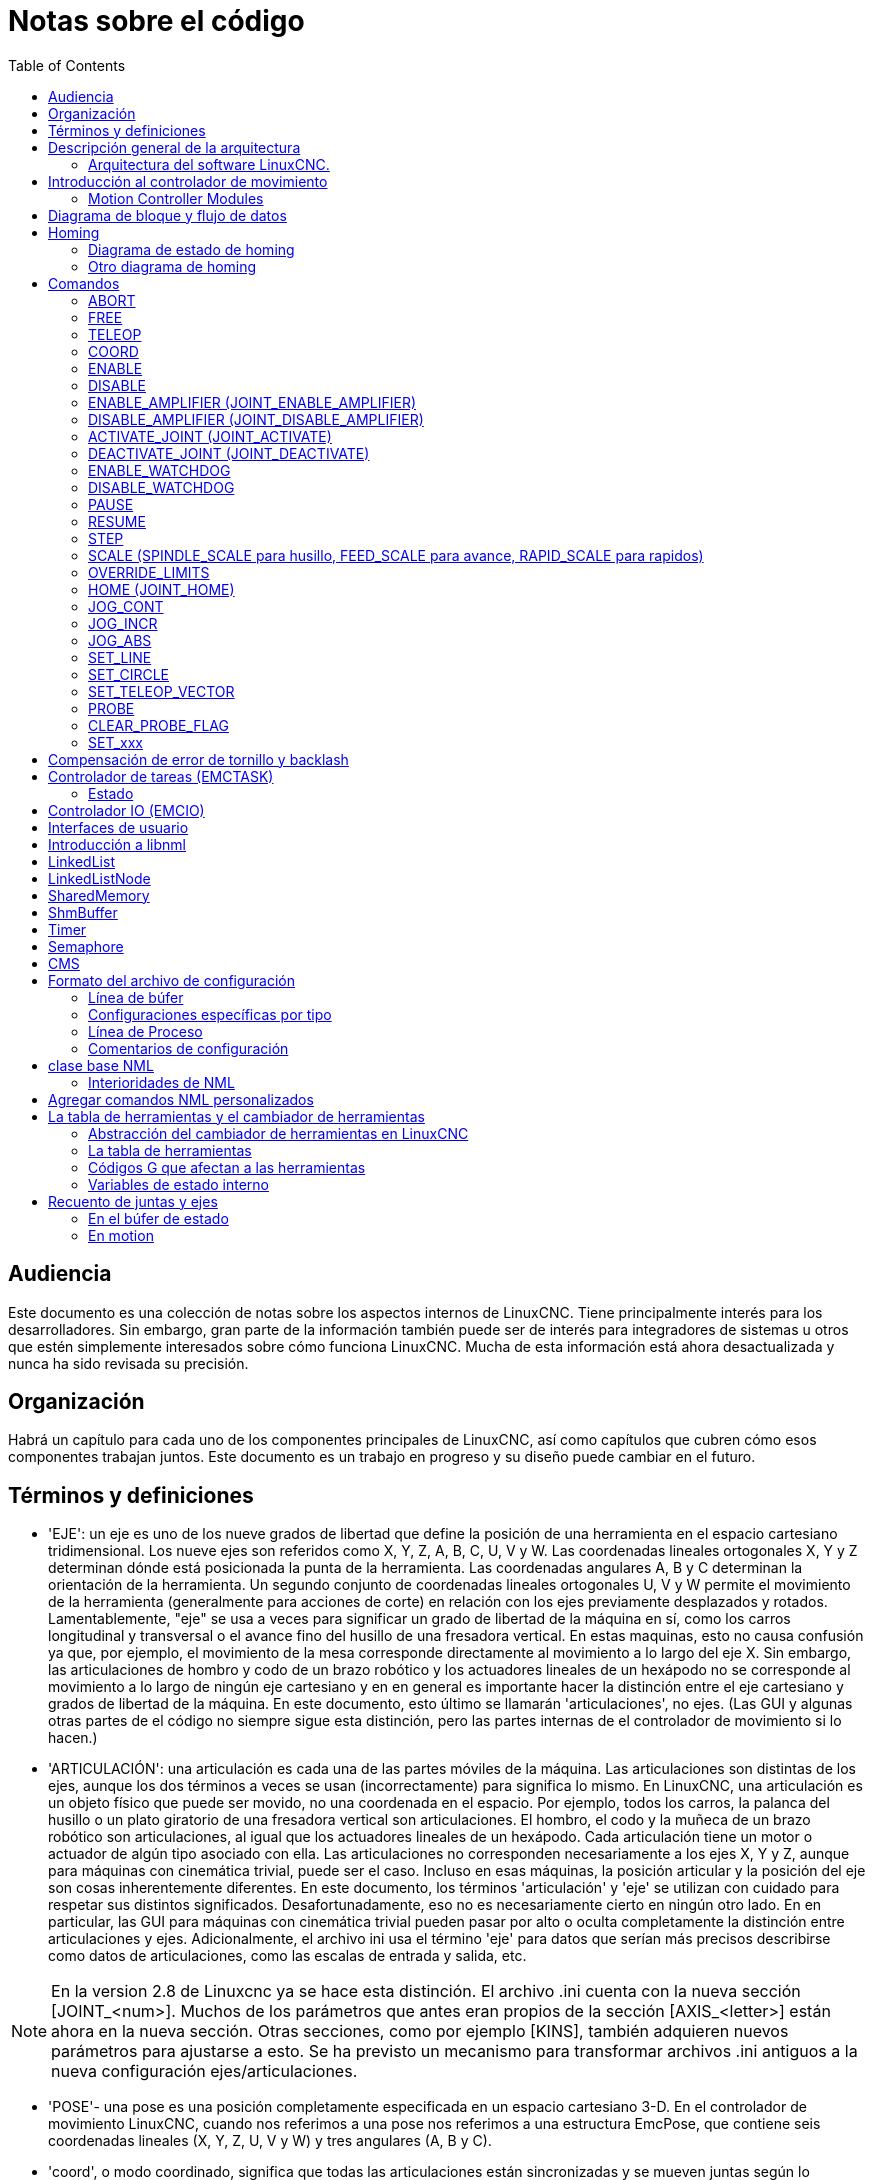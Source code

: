 :lang: es
:toc:

[[cha:code-notes]]
= Notas sobre el código

== Audiencia

Este documento es una colección de notas sobre los aspectos internos de LinuxCNC.
Tiene principalmente interés para los desarrolladores. Sin embargo, gran parte de la información
también puede ser de interés para integradores de sistemas u otros que estén
simplemente interesados sobre cómo funciona LinuxCNC. Mucha de esta información está ahora
desactualizada y nunca ha sido revisada su precisión.

== Organización

Habrá un capítulo para cada uno de los componentes principales de LinuxCNC, así como
capítulos que cubren cómo esos componentes trabajan juntos. Este documento es
un trabajo en progreso y su diseño puede cambiar en el futuro.

== Términos y definiciones

* 'EJE': un eje es uno de los nueve grados de libertad que define la posición
  de una herramienta en el espacio cartesiano tridimensional. Los nueve ejes son
  referidos como X, Y, Z, A, B, C, U, V y W. Las coordenadas lineales ortogonales
  X, Y y Z determinan dónde está posicionada la punta de la herramienta.
  Las coordenadas angulares A, B y C determinan la orientación de la herramienta.
  Un segundo conjunto de coordenadas lineales ortogonales U, V y W
  permite el movimiento de la herramienta (generalmente para acciones de corte) en relación con los
  ejes previamente desplazados y rotados.
  Lamentablemente, "eje" se usa a veces para significar un grado de libertad de la máquina en sí,
  como los carros longitudinal y transversal o el avance fino del husillo de una fresadora vertical. 
  En estas maquinas, esto no causa confusión ya que, por ejemplo, el movimiento de la mesa
  corresponde directamente al movimiento a lo largo del eje X. Sin embargo, las
  articulaciones de hombro y codo de un brazo robótico y los actuadores lineales de un
  hexápodo no se corresponde al movimiento a lo largo de ningún eje cartesiano y en
  en general es importante hacer la distinción entre el eje cartesiano
  y grados de libertad de la máquina. En este documento, esto último
  se llamarán 'articulaciones', no ejes. (Las GUI y algunas otras partes de
  el código no siempre sigue esta distinción, pero las partes internas de
  el controlador de movimiento
  si lo hacen.)

* 'ARTICULACIÓN': una articulación es cada una de las partes móviles de la máquina. Las articulaciones son
  distintas de los ejes, aunque los dos términos a veces se usan (incorrectamente) para
  significa lo mismo. En LinuxCNC, una articulación es un objeto físico que puede ser
  movido, no una coordenada en el espacio. Por ejemplo, todos los carros, la palanca del husillo o un plato giratorio
  de una fresadora vertical son articulaciones. El hombro, el codo y
  la muñeca de un brazo robótico son articulaciones, al igual que los actuadores lineales de un
  hexápodo. Cada articulación tiene un motor o actuador de algún tipo asociado
  con ella. Las articulaciones no corresponden necesariamente a los ejes X, Y y Z,
  aunque para máquinas con cinemática trivial, puede ser el caso.
  Incluso en esas máquinas, la posición articular y la posición del eje son
  cosas inherentemente diferentes. En este documento, los términos 'articulación' y 'eje' 
  se utilizan con cuidado para respetar sus distintos significados.
  Desafortunadamente, eso no es necesariamente cierto en ningún otro lado. En
  en particular, las GUI para máquinas con cinemática trivial pueden pasar por alto o
  oculta completamente la distinción entre articulaciones y ejes. Adicionalmente,
  el archivo ini usa el término 'eje' para datos que serían más precisos
  describirse como datos de articulaciones, como las escalas de entrada y salida, etc.

[NOTE]
En la version 2.8 de Linuxcnc ya se hace esta distinción.
El archivo .ini cuenta con la nueva sección [JOINT_<num>]. Muchos de los parámetros que antes
eran propios de la sección [AXIS_<letter>] están ahora en la nueva sección. Otras secciones,
como por ejemplo [KINS], también adquieren nuevos parámetros para ajustarse a esto. 
Se ha previsto un mecanismo para transformar archivos .ini antiguos a la nueva configuración
ejes/articulaciones.

* 'POSE'- una pose es una posición completamente especificada en un espacio cartesiano 3-D. En
  el controlador de movimiento LinuxCNC, cuando nos referimos a una pose nos referimos a una
  estructura EmcPose, que contiene seis coordenadas lineales (X, Y, Z, U,
  V y W) y tres angulares (A, B y C).

* 'coord', o modo coordinado, significa que todas las articulaciones están sincronizadas y se
  mueven juntas según lo ordenado por el código de nivel superior. Es el modo normal al mecanizar.
  En el modo coordinado, se supone que los comandos se dan en el marco de referencia cartesiano,
  y si la máquina no es cartesiana, los comandos son traducidos por la cinemática para impulsar
  cada articulación en el espacio articular según sea necesario.

* 'free', o modo libre, significa que los comandos se interpretan en el espacio articular.
  Se usa para mover manualmente (jog) articulaciones individuales, aunque no impide que se muevan
  múltiples articulaciones a la vez (creo).
  El homing también se realiza en modo libre; de hecho, las máquinas con cinemática no trivial
  deben ser homeadas antes de que puedan pasar al modo coord o teleop.

* 'teleop' es el modo que probablemente necesite si está haciendo 'jogging' con un hexápodo.
  Los comandos de jog implementados por el controlador de movimiento son jogs articulares, que
  funcionan en modo free. Pero si desea mover un hexápodo o una máquina similar a lo largo de un
  eje cartesiano en particular, debe operar más de una articulación.
  Para eso está 'teleop'.

== Descripción general de la arquitectura

Hay cuatro componentes contenidos en la Arquitectura LinuxCNC: un controlador de
movimiento (EMCMOT), un controlador de E/S discreto (EMCIO), un ejecutor de tareas
que los coordina (EMCTASK) y varios interfaces de usuario en modos texto y gráficos.
Cada uno de ellos se describirá en el presente documento, tanto desde el punto de
vista del diseño como del punto de vista de los desarrolladores
(dónde encontrar los datos necesarios, cómo ampliar/modificar cosas
fácilmente, etc.).

image::LinuxCNC-block-diagram-small_es.png[align="center"]

=== Arquitectura del software LinuxCNC.

Al nivel más general, LinuxCNC es un jerarquía de tres controladores: el manejador
de comandos a nivel de tarea y programa intérprete, el controlador de movimiento y el
controlador de E/S discretas.
El controlador de E/S discretas se implementa como una jerarquía de controladores,
en este caso para husillo, refrigerante y subsistemas auxiliares (p. ej., Estop, lubricante).
El controlador de tareas coordina las acciones del controlador de movimiento y del
controlador de E/S discretas. Sus acciones están programadas en 
programas de control numérico "código G y M" convencional, que son interpretados por
el controlador de tareas en mensajes NML y enviados al controlador de movimiento o
de E/S discretas en los momentos apropiados.

== Introducción al controlador de movimiento

El controlador de movimiento recibe comandos de los módulos de espacio de usuario a través de
memoria compartida y ejecuta esos comandos en tiempo real.
El estado del controlador está disponible para los módulos de espacio de usuario
a través de la misma área de memoria compartida. El controlador de movimiento interactúa
con los motores y otro hardware utilizando HAL (Capa de Abstracción de Hardware).
Este documento asume que el lector tiene una comprensión básica
de HAL, y comprende términos como pines HAL, señales HAL, etc., por lo que no se
explican. Para obtener más información sobre HAL, consulte el
Manual HAL. Otro capítulo de este documento entrará
eventualmente en las interioridades del propio HAL, pero en este
capítulo, solo usamos la API HAL, definida en src/hal/hal.h.

=== Motion Controller Modules

The realtime functions of the motion controller are implemented
with modules -- shared objects for rtpreempt systems or kernel
modules for some implementations (RTAI):

* 'tpmod' - trajectory planning
* 'homemod' - homing functions
* 'motmod' - processes NML commands and controls hardware via hal
* 'kinematics module' - performs forward (joints-->coordinates) and
  inverse (coordinates->joints) kinematics calculations

LinuxCNC is started by a *linuxcnc* script which reads a
configuration ini file and starts all needed processes.  For
realtime motion control, the script first loads the default tpmod
and homemod modules and then loads the kinematics and motion
modules according to settings in halfiles specified by the ini
file.

Custom (user-built) homing or trajectory-planning modules can
be used in place of the default modules via ini file settings
or command line options.  Custom modules must implement all
functions used by the default modules.  The halcompile utility
can be used to create a custom module.

image::LinuxCNC-motion-controller-small.png[align="center"]

== Diagrama de bloque y flujo de datos

La siguiente figura es un diagrama de bloques
de un controlador articular. Hay un controlador por articulación.
Los controladores articulares funcionan a un nivel más bajo que la cinemática; un nivel
donde todas las articulaciones son completamente independientes. Todos los datos para una articulación
está en una sola estructura articular. Algunos miembros de esa estructura son
visible en el diagrama de bloques, como coarse_pos, pos_cmd y
motor_pos_fb.

.Diagrama de bloque del controlador articular
image::emc2-motion-joint-controller-block-diag_es.png[align="center"]

La figura anterior muestra cinco de los
siete conjuntos de información de posición que forman el flujo principal de datos a través del
controlador de movimiento. Las siete formas de datos de posición son las siguientes:

. 'emcmotStatus\->carte_pos_cmd' - Esta es la posición deseada, en
  coordenadas cartesianas. Se actualiza a tasa traj, no a tasa servo.
  En modo coord, se determina por el planificador traj. En modo teleop, está
  determinado por el planificador traj?. En modo libre, es
  copiado de actualPos, o generado mediante la aplicación de cinemática directa a (2) o
  (3).
. 'emcmotStatus\->joints[n].coarse_pos' - Esta es la posición deseada, en
  coordenadas articulares, pero antes de interpolación. Se actualiza a tasa traj,
  no a tasa servo. En modo coord, se genera aplicando
  cinematica inversa a (1). En modo teleop, se genera aplicando cinemática inversa a (1).
  En modo libre, creo que se copia de (3).
. 'emcmotStatus\->joints[n].pos_cmd' - Esta es la posición deseada, en
  coordenadas articulares, después de interpolación. En cada período servo, se genera
  un nuevo conjunto de estas coordenadas. En modo coord, se genera a partir de (2)
  por el interpolador. En modo teleop, se genera a partir de (2) por el
  interpolador. En modo libre, es generado por el planificador traj de modo
  libre.
. 'emcmotStatus\->joints[n].motor_pos_cmd' - Esta es la posición deseada,
  en coordenadas de motor. Las coordenadas del motor se generan agregando
  compensación backlash, compensación de error del tornillo de avance y offset (para homing) a
  (3). Se genera de la misma manera independientemente del modo, y es la
  salida al lazo PID u otro bucle de posición.
. 'emcmotStatus\->joints[n].motor_pos_fb' - Esta es la posición real, en
  en coordenadas de motor. Es la entrada de codificadores u otro dispositivo de retroalimentación
  (o desde codificadores virtuales en máquinas de bucle abierto). Es "generado" por
  la lectura del dispositivo de retroalimentación.
. 'emcmotStatus\->joints[n].pos_fb': esta es la posición real, en
  coordenadas articulares. Se genera restando offsets, compensación de error del tornillo de avance
  y compensación de backlash de (5). Se genera
  del mismo modo, independientemente del modo operativo.
. 'emcmotStatus\->carte_pos_fb' - Esta es la posición real, en coordenadas cartesianas.
  Se actualiza a tasa traj, no a tasa servo.
  Idealmente, actualPos siempre se calcularía aplicando
  cinemática directa a (6). Sin embargo, la cinemática directa puede no estar disponible, o
  pueden ser inutilizable porque uno o más ejes no están homeados. En ese
  caso, las opciones son: A) fingirla, copiando (1), o B) admitir que
  realmente no se conocen las coordenadas cartesianas, y simplemente no actualizar
  actualPos. Cualquiera que sea el enfoque utilizado, no veo ninguna razón para no hacerlo
  de la misma manera, independientemente del modo de operación. Yo propondría lo
  siguiente; si hay cinemática directa, usarla, a menos que no funcionen
  debido a ejes sin home u otros problemas, en cuyo caso hacer (B). Si no hay cinemática directa,
  hacer (A), ya que de lo contrario actualPos _nunca_ obtendrá 
  actualización.

== Homing

=== Diagrama de estado de homing

image::homing_es.svg[align="center"]

=== Otro diagrama de homing

image::hss_es.svg[align="center"]

== Comandos

Esta sección simplemente enumera todos los comandos que se pueden enviar al
módulo de movimiento, junto con explicaciones detalladas de lo que hacen. los
los nombres de los comandos se definen en cmd_code_t, que es un tipo definido por
una gran enumeración en {linuxcnc}/src/emc/motion/motion.h . (Tenga en cuenta que en el
código, cada nombre de comando comienza con 'EMCMOT_', que se omite aquí).

Los comandos se implementan mediante una gran instrucción switch en la función emcmotCommandHandler() del archivo fuente src/emc/motion/command.c, que se llama a la tasa servo. Más sobre esa función más adelante.
N.T. Esta ultima afirmación es erronea. No se vuelve a hablar de emcmotCommandHandler(), ni en este
texto, ni en el resto del Manual del Desarrollador.

Hay aproximadamente 44 comandos: esta lista todavía está bajo
construcción.

[NOTE]
La enumeracion cmd_code_t, en motion.h, contiene 73 comandos (a 6-5-2020)
La instrucción switch en command.c contempla 70
Los comandos ENABLE_WATCHDOG / DISABLE_WATCHDOG están en motion-logger.c. Quizas sean obsoletos.
El comando SET_TELEOP_VECTOR solo aparece en motion-logger.c, sin mas efecto que su propio log.

=== ABORT

El comando ABORT simplemente detiene todo movimiento. Se puede emitir en cualquier
momento y siempre será aceptado. No deshabilita el controlador de movimiento
ni cambia ninguna información de estado; simplemente cancela cualquier
movimiento que esté actualmente en progreso. footnote:[Parece que el código de nivel superior (TASK y superior) también usa ABORT para borrar fallos.
Siempre que haya un fallo persistente (como estar fuera de
interruptores hardware de límite), el código de nivel superior envía un constante
flujo de ABORT al controlador de movimiento en su intento de sobrepasar
el fallo. Miles de ellos ... Eso significa que el controlador de movimiento
debe evitar fallos persistentes. Esto necesita ser investigado.]
Actuá conforme al modo actual. En modo teleop, asigna cero a las velocidades deseadas. (???)
En modo coordinado, llama a la función abort del planificador de trayectorias tpAbort().

==== Requisitos

Ninguno. El comando ABORT siempre se acepta y actúa inmediatamente.

==== Resultados

En modo libre, los planificadores de trayectoria de modo libre quedan deshabilitados. Esto
da como resultado que cada articulación se detenga tan rápido como su límite de aceleración (desaceleración)
permita. La parada no está coordinada. En modo teleop,
la velocidad cartesiana comandada se establece a cero. No sé exactamente qué tipo de
parada resulta (coordinada, descoordinada, etc.), pero lo resolveré
finalmente. En modo coord, se le dice al planificador de trayectoria del modo coord
que aborte el movimiento actual. De nuevo, no sé el resultado exacto de esto,
pero lo documentaré cuando lo resuelva.

=== FREE

El comando FREE pone el controlador de movimiento en modo libre. Modo libre
significa que cada articulación es independiente de todas las demás articulaciones. cartesiano
Las coordenadas, poses y cinemática se ignoran cuando está en modo libre. En
esencia, cada articulación tiene su propio planificador de trayectoria simple, y cada
articulación ignora por completo las otras articulaciones. Algunos comandos (como Joint
JOG y HOME) solo funcionan en modo libre. Otros comandos, incluso cualquier cosa
que trata con coordenadas cartesianas, no funciona en absoluto en modo libre.

==== Requisitos

El controlador de comandos no aplica requisitos al comando FREE,
Siempre será aceptado. Sin embargo, si alguna articulación está en movimiento
(GET_MOTION_INPOS_FLAG () == FALSE), entonces el comando será ignorado.
Este comportamiento está controlado por un código que ahora se encuentra en la función
'set_operating_mode ()' en control.c, ese código debe limpiarse.
Creo que el comando no debe ignorarse en silencio, sino que
El controlador de comandos debe determinar si se puede ejecutar y devolver
un error si no puede

==== Resultados

Si la máquina ya está en modo libre, nada. De lo contrario, el
La máquina se coloca en modo libre. La trayectoria del modo libre de cada articulación
el planificador se inicializa en la ubicación actual de la articulación, pero el
los planificadores no están habilitados y las articulaciones son estacionarias.

=== TELEOP

El comando TELEOP coloca la máquina en modo de teleoperación. En teleop
modo, el movimiento de la máquina se basa en coordenadas cartesianas utilizando
cinemática, en lugar de en articulaciones individuales como en modo libre. sin embargo
el planificador de trayectoria per se no se usa, en cambio el movimiento es
controlado por un vector de velocidad. El movimiento en modo teleop es muy parecido a
trotar, excepto que se hace en espacio cartesiano en lugar de articulación
espacio. En una máquina con cinemática trivial, hay poca diferencia
entre el modo teleop y el modo libre, y las GUI para esas máquinas podrían
Ni siquiera emita este comando. Sin embargo, para máquinas no triviales como
robots y hexápodos, el modo teleop se utiliza para la mayoría de los jog ordenados por el usuario
movimientos de tipo

==== Requisitos

El controlador de comandos rechazará el comando TELEOP con un error
mensaje si la cinemática no se puede activar porque uno o más
las articulaciones no han sido dirigidas. Además, si alguna articulación está en movimiento
(GET_MOTION_INPOS_FLAG () == FALSE), entonces el comando será ignorado
(sin mensaje de error). Este comportamiento está controlado por un código que es
ahora ubicado en la función 'set_operating_mode ()' en control.c. yo
cree que el comando no debe ser ignorado en silencio, sino el comando
El controlador debe determinar si se puede ejecutar y devolver un error
si no puede

==== Resultados

Si la máquina ya está en modo teleop, nada. De lo contrario el
la máquina se coloca en modo teleop. El código cinemático está activado,
los interpoladores son drenados y enjuagados, y la velocidad cartesiana
los comandos se ponen a cero.

=== COORD

El comando COORD coloca la máquina en modo coordinado. En coord
modo, el movimiento de la máquina se basa en coordenadas cartesianas utilizando
cinemática, en lugar de en articulaciones individuales como en modo libre. En
Además, el planificador de trayectoria principal se utiliza para generar movimiento, basado
en los comandos LINE, CIRCLE y / o PROBE en cola. El modo coord es el modo
que se usa al ejecutar un programa de código G.

==== Requisitos

El controlador de comandos rechazará el comando COORD con un error
mensaje si la cinemática no se puede activar porque uno o más
las articulaciones no han sido dirigidas. Además, si alguna articulación está en movimiento
(GET_MOTION_INPOS_FLAG () == FALSE), entonces el comando será ignorado
(sin mensaje de error). Este comportamiento está controlado por un código que es
ahora ubicado en la función 'set_operating_mode ()' en control.c. yo
cree que el comando no debe ser ignorado en silencio, sino el comando
El controlador debe determinar si se puede ejecutar y devolver un error
si no puede

==== Resultados

Si la máquina ya está en modo coord, nada. De lo contrario, el
La máquina se coloca en modo coord. El código cinemático está activado,
los interpoladores son drenados y enjuagados, y el planificador de trayectoria
las colas están vacías El planificador de trayectoria está activo y en espera de una LÍNEA,
CÍRCULO o comando SONDA.

=== ENABLE

El comando ENABLE habilita el controlador de movimiento.

==== Requisitos

Ninguna. El comando puede emitirse en cualquier momento y siempre será
aceptado.

==== Resultados

Si el controlador ya está habilitado, nada. Si no, el controlador
está habilitado. Las colas y los interpoladores se sonrojan. Cualquier movimiento o
las operaciones de referencia se terminan. Las salidas de habilitación de amplificador asociadas
con articulaciones activas se encienden. Si la cinemática hacia adelante no es
disponible, la máquina se cambia al modo libre.

=== DISABLE

El comando DISABLE deshabilita el controlador de movimiento.

==== Requisitos

Ninguna. El comando puede emitirse en cualquier momento y siempre será
aceptado.

==== Resultados

Si el controlador ya está deshabilitado, nada. Si no, el controlador
está desactivado. Las colas y los interpoladores se sonrojan. Cualquier movimiento o
las operaciones de referencia se terminan. Las salidas de habilitación de amplificador asociadas
con las articulaciones activas están apagadas. Si la cinemática hacia adelante no es
disponible, la máquina se cambia al modo libre.

=== ENABLE_AMPLIFIER (JOINT_ENABLE_AMPLIFIER)

El comando ENABLE_AMPLIFIER activa la salida de habilitación del amplificador para un
Amplificador de salida única, sin cambiar nada más. Puede ser usado para
habilitar un controlador de velocidad del husillo.

==== Requisitos

Ninguna. El comando puede emitirse en cualquier momento y siempre será
aceptado.

==== Resultados

Actualmente nada. (Una llamada a la antigua función extAmpEnable es
actualmente comentado). Eventualmente configurará el pin de habilitación del amplificador HAL
cierto.

=== DISABLE_AMPLIFIER (JOINT_DISABLE_AMPLIFIER)

El comando DISABLE_AMPLIFIER apaga la salida de habilitación del amplificador para un
Amplificador único, sin cambiar nada más. De nuevo, útil para
Controladores de velocidad del husillo.

==== Requisitos

Ninguna. El comando puede emitirse en cualquier momento y siempre será
aceptado.

==== Resultados

Actualmente nada. (Una llamada a la antigua función extAmpEnable es
actualmente comentado). Eventualmente configurará el pin de habilitación del amplificador HAL
falso.

=== ACTIVATE_JOINT (JOINT_ACTIVATE)

El comando ACTIVATE_JOINT activa todos los cálculos asociados.
con una sola articulación, pero no cambia la salida de habilitación del amplificador de la articulación
alfiler.

==== Requisitos

Ninguna. El comando puede emitirse en cualquier momento y siempre será
aceptado.

==== Resultados

Los cálculos para la articulación especificada están habilitados. El pin de habilitación del amplificador
no se cambia, sin embargo, cualquier comando ENABLE o DISABLE posterior
modificar el pin de habilitación del amplificador de la articulación.

=== DEACTIVATE_JOINT (JOINT_DEACTIVATE)

El comando DEACTIVATE_JOINT desactiva todos los cálculos asociados.
con una sola articulación, pero no cambia la salida de habilitación del amplificador de la articulación
alfiler.

==== Requisitos

Ninguna. El comando puede emitirse en cualquier momento y siempre será
aceptado.

==== Resultados

Los cálculos para la articulación especificada están habilitados. El pin de habilitación del amplificador
no se cambia, y los siguientes comandos ENABLE o DISABLE no
modifique el pin de habilitación del amplificador de la articulación.

=== ENABLE_WATCHDOG

El comando ENABLE_WATCHDOG habilita un perro guardián basado en hardware (si
presente).

==== Requisitos

Ninguna. El comando puede emitirse en cualquier momento y siempre será
aceptado.

==== Resultados

Actualmente nada. El viejo perro guardián era una cosa extraña que usaba una
tarjeta de sonido específica. Se puede diseñar una nueva interfaz de vigilancia en el
futuro.

=== DISABLE_WATCHDOG

El comando DISABLE_WATCHDOG deshabilita un perro guardián basado en hardware (si
presente).

==== Requisitos

Ninguna. El comando puede emitirse en cualquier momento y siempre será
aceptado.

==== Resultados

Actualmente nada. El viejo perro guardián era una cosa extraña que usaba un
Tarjeta de sonido específica. Se puede diseñar una nueva interfaz de vigilancia en el
futuro.

=== PAUSE

El comando PAUSE detiene el planificador de trayectoria. No tiene efecto en
modo libre o teleop. En este punto no sé si detiene todo el movimiento
inmediatamente, o si completa el movimiento actual y luego se detiene antes
tirando de otro movimiento de la cola.

==== Requisitos

Ninguna. El comando puede emitirse en cualquier momento y siempre será
aceptado.

==== Resultados

El planificador de trayectoria hace una pausa.

=== RESUME

El comando RESUME reinicia el planificador de trayectoria si está en pausa. Eso
no tiene efecto en modo libre o teleop, o si el planificador no está en pausa.

==== Requisitos

Ninguna. El comando puede emitirse en cualquier momento y siempre será
aceptado.

==== Resultados

Se reanuda el planificador de trayectoria.

=== STEP

El comando STEP reinicia el planificador de trayectoria si está en pausa, y
le dice al planificador que se detenga nuevamente cuando llegue a un punto específico. Eso
no tiene efecto en modo libre o teleop. En este punto no se
exactamente cómo funciona esto. Agregaré más documentación aquí cuando excave
más profundo en el planificador de trayectoria.

==== Requisitos

Ninguna. El comando puede emitirse en cualquier momento y siempre será
aceptado.

==== Resultados

El planificador de trayectoria se reanuda y luego se detiene cuando llega a un
punto específico.

=== SCALE (SPINDLE_SCALE para husillo, FEED_SCALE para avance, RAPID_SCALE para rapidos)

El comando SCALE escala todos los límites de velocidad y comandos por un
cantidad especificada Se utiliza para implementar la anulación de la velocidad de alimentación y otros
funciones similares El escalado funciona en modo libre, teleop y coord,
y afecta todo, incluidas las velocidades de referencia, etc. Sin embargo,
los límites individuales de velocidad conjunta no se ven afectados.

==== Requisitos

Ninguna. El comando puede emitirse en cualquier momento y siempre será
aceptado.

==== Resultados

Todos los comandos de velocidad son escalados por la constante especificada.

=== OVERRIDE_LIMITS

El comando OVERRIDE_LIMITS evita que los límites se disparen hasta que
Fin del siguiente comando JOG. Normalmente se usa para permitir que una máquina
salir de un interruptor de límite después de disparar. (El comando puede
en realidad se puede usar para anular límites o para cancelar una anulación anterior).

==== Requisitos

Ninguna. El comando puede emitirse en cualquier momento y siempre será
aceptado. (Creo que solo debería funcionar en modo libre).

==== Resultados

Los límites en todas las articulaciones se anulan hasta el final del próximo JOG
mando. (Esto está roto actualmente ... una vez que un comando OVERRIDE_LIMITS
se recibe, los límites se ignoran hasta que otro comando OVERRIDE_LIMITS
los vuelve a habilitar).

=== HOME (JOINT_HOME)

El comando HOME inicia una secuencia de referencia en una articulación especificada. los
La secuencia de referencia real está determinada por una serie de configuraciones
parámetros, y puede variar desde simplemente establecer la posición actual hasta
cero, a una búsqueda en varias etapas para un interruptor de inicio y pulso de índice,
seguido de un traslado a una ubicación de inicio arbitraria. Para más información
sobre la secuencia de referencia, consulte la sección de referencia del Manual del integrador.

==== Requisitos

El comando se ignorará en silencio a menos que la máquina esté en modo libre.

==== Resultados

Se anula cualquier movimiento u otro movimiento conjunto, y la secuencia de referencia
empieza.

=== JOG_CONT

El comando JOG_CONT inicia un avance continuo en una sola articulación. UNA
el avance continuo se genera al establecer la trayectoria del modo libre
posición objetivo del planificador hasta un punto más allá del final de la articulación
rango de viaje. Esto asegura que el planificador se moverá constantemente
hasta que sea detenido por los límites conjuntos o por un comando ABORTAR.
Normalmente, una GUI envía un comando JOG_CONT cuando el usuario presiona un jog
botón, y ABORTAR cuando se suelta el botón.

==== Requisitos

El controlador de comandos rechazará el comando JOG_CONT con un error
mensaje si la máquina no está en modo libre, o si alguna junta está en movimiento
(GET_MOTION_INPOS_FLAG () == FALSE), o si el movimiento no está habilitado. Eso
también ignorará silenciosamente el comando si la articulación ya está en o
más allá de su límite y el trote ordenado lo empeoraría.

==== Resultados

El planificador de trayectoria de modo libre para la articulación identificada por
El eje emcmotCommand \ -> está activado, con una posición de destino más allá del final
de recorrido conjunto, y un límite de velocidad de emcmotCommand \ -> vel. Esta
comienza el movimiento de la articulación, y el movimiento continuará hasta que se detenga
ABORTAR el comando o al alcanzar un límite. El planificador de modo libre acelera
en el límite de aceleración conjunta al comienzo del movimiento, y
desacelerar en el límite de aceleración conjunta cuando se detiene.

=== JOG_INCR

El comando JOG_INCR inicia un avance gradual en una sola articulación.
Los jogs incrementales son acumulativos, en otras palabras, emiten dos JOG_INCR
comandos que cada uno pide 0.100 pulgadas de movimiento resultarán en
0.200 pulgadas de recorrido, incluso si el segundo comando se emite antes del
el primero termina. Normalmente, los jogs incrementales se detienen cuando tienen
recorrieron la distancia deseada, sin embargo, también se detienen cuando golpean un
límite, o en un comando ABORTAR.

==== Requisitos

El controlador de comandos rechazará silenciosamente el comando JOG_INCR si
la máquina no está en modo libre, o si alguna junta está en movimiento
(GET_MOTION_INPOS_FLAG () == FALSE), o si el movimiento no está habilitado. Eso
también ignorará silenciosamente el comando si la articulación ya está en o
más allá de su límite y el trote ordenado lo empeoraría.

==== Resultados

El planificador de trayectoria de modo libre para la articulación identificada por
emcmotCommand \ -> el eje está activado, la posición de destino es
incrementado / decrementado por emcmotCommand \ -> offset, y la velocidad
el límite se establece en emcmotCommand \ -> vel. El planificador de trayectoria de modo libre
generará un movimiento trapezoidal suave desde la posición actual hasta
La posición de destino. El planificador puede manejar correctamente los cambios en
posición objetivo que ocurre mientras el movimiento está en progreso, por lo que múltiples
Los comandos JOG_INCR se pueden emitir en rápida sucesión. El modo libre
el planificador acelera en el límite de aceleración conjunta al comienzo del
mover, y desacelerará en el límite de aceleración conjunta para detenerse en el
posición de objetivo.

=== JOG_ABS

El comando JOG_ABS inicia un desplazamiento absoluto en una sola articulación. Un
trotar absoluto es un simple movimiento a una ubicación específica, en conjunto
coordenadas Normalmente los trotes absolutos se detienen cuando alcanzan el deseado
ubicación, sin embargo, también se detienen cuando alcanzan un límite, o en un ABORT
mando.

==== Requisitos

El controlador de comandos rechazará silenciosamente el comando JOG_ABS si
la máquina no está en modo libre, o si alguna junta está en movimiento
(GET_MOTION_INPOS_FLAG () == FALSE), o si el movimiento no está habilitado. Eso
también ignorará silenciosamente el comando si la articulación ya está en o
más allá de su límite y el trote ordenado lo empeoraría.

==== Resultados

El planificador de trayectoria de modo libre para la articulación identificada por
emcmotCommand \ -> el eje está activado, la posición de destino se establece en
emcmotCommand \ -> offset, y el límite de velocidad se establece en
emcmotCommand \ -> vel. El planificador de trayectoria de modo libre generará un
movimiento trapezoidal suave desde la posición actual hasta el objetivo
posición. El planificador puede manejar correctamente los cambios en el objetivo
posición que sucede mientras el movimiento está en progreso. Si varios JOG_ABS
los comandos se emiten en rápida sucesión, cada nuevo comando cambia el
posición de destino y la máquina pasa a la posición final ordenada.
El planificador de modo libre acelera en el límite de aceleración conjunta en el
comienzo del movimiento, y se desacelerará en el límite de aceleración conjunta para
detenerse en la posición de destino.

=== SET_LINE

El comando SET_LINE agrega una línea recta al planificador de trayectoria
cola.

(Más tarde)

=== SET_CIRCLE

El comando SET_CIRCLE agrega un movimiento circular al planificador de trayectoria
cola.

(Más tarde)

=== SET_TELEOP_VECTOR

El comando SET_TELEOP_VECTOR indica al controlador de movimiento que se mueva
a lo largo de un vector específico en el espacio cartesiano.

(Más tarde)

=== PROBE

El comando PROBE indica al controlador de movimiento que se mueva hacia un
punto específico en el espacio cartesiano, deteniendo y grabando su
posición si se activa la entrada de la sonda.

(Más tarde)

=== CLEAR_PROBE_FLAG

El comando CLEAR_PROBE_FLAG se usa para restablecer la entrada de la sonda en
preparación para un comando PROBE. (Pregunta: ¿por qué no debería la SONDA?
comando restablecer automáticamente la entrada?)

(Más tarde)

=== SET_xxx

Hay aproximadamente 15 comandos SET_xxx, donde xxx es el nombre de
algún parámetro de configuración. Se anticipa que habrá
varios comandos SET más a medida que se agregan más parámetros. me gustaría
encuentre una forma más limpia de establecer y leer los parámetros de configuración.
Los métodos existentes requieren que se agreguen muchas líneas de código a múltiples
archivos cada vez que se agrega un parámetro. Gran parte de ese código es idéntico o
casi idéntico para cada parámetro.

== Compensación de error de tornillo y backlash

 +

== Controlador de tareas (EMCTASK)

=== Estado

Task tiene tres estados internos posibles: *E-stop*, *E-stop Reset*,
y *Machine on*.

image::task-state-transitions.svg[align="center"]

== Controlador IO (EMCIO)

El controlador de E/S es un módulo separado que acepta comandos NML de TASK.
Interactúa con E/S externas utilizando pines HAL.
iocontrol.cc se carga a través del script linuxcnc antes de TASK.
Actualmente hay dos versiones de iocontrol. La segunda versión maneja los errores de hardware de cambio de herramienta

Actualmente ESTOP/Enable, el refrigerante, el lubricante y el cambio de herramienta se manejan con
iocontrol. Estos son eventos de velocidad relativamente baja; las E/S coordinadas de alta velocidad se manejan en motion.

emctaskmain.cc envía comandos de E/S a través de taskclass.cc
Las funciones de Taskclass envían mensajes NML a iocontrol.cc
taskclass usa los comandos definidos en c ++ en su archivo o,
si está definido, ejecuta comandos basados ​​en python definidos en archivos proporcionados por el usuario.

Proceso del bucle principal de iocontrol:

- registros para señales SIGTERM y SIGINT del sistema operativo.
- comprueba si las entradas HAL han cambiado
- comprueba si read_tool_inputs() indica que el cambio de herramienta ha finalizado y establece emcioStatus.status
- busca mensajes NML relacionados con E/S

números de mensaje nml: de emc.hh:

----
#define EMC_IO_INIT_TYPE                             ((NMLTYPE) 1601)
#define EMC_TOOL_STAT_TYPE                           ((NMLTYPE) 1199)
#define EMC_TOOL_INIT_TYPE                           ((NMLTYPE) 1101)
#define EMC_TOOL_HALT_TYPE                           ((NMLTYPE) 1102)
#define EMC_TOOL_ABORT_TYPE                          ((NMLTYPE) 1103)
#define EMC_TOOL_PREPARE_TYPE                        ((NMLTYPE) 1104)
#define EMC_TOOL_LOAD_TYPE                           ((NMLTYPE) 1105)
#define EMC_TOOL_UNLOAD_TYPE                         ((NMLTYPE) 1106)
#define EMC_TOOL_LOAD_TOOL_TABLE_TYPE                ((NMLTYPE) 1107)
#define EMC_TOOL_SET_OFFSET_TYPE                     ((NMLTYPE) 1108)
#define EMC_TOOL_SET_NUMBER_TYPE                     ((NMLTYPE) 1109)
// el siguiente mensaje se envía a io al comienzo de un M6
// incluso antes de que emccanon emita el movimiento a la posición de cambio de herramienta
#define EMC_TOOL_START_CHANGE_TYPE                   ((NMLTYPE) 1110)
----

== Interfaces de usuario

  FIXME Interfaces de usuario

== Introducción a libnml

libnml se deriva de rcslib del NIST sin todos los apoyos para otras plataformas.
Muchos de los contenedores del código específico de plataformas han sido
eliminados, junto con gran parte del código que no es requerido por LinuxCNC. Está
Se espera que quedara suficiente compatibilidad con rcslib para que
las aplicaciones puedan implementarse en plataformas que no sean Linux y aún ser
capaz de comunicarse con LinuxCNC.

Este capítulo no pretende ser una guía definitiva para usar libnml
(o rcslib); en cambio proporcionará una visión general de cada
clase C++ y sus funciones miembro. Inicialmente, la mayoría de estas notas
se agregarán como comentarios aleatorios a medida que el código se analice y modifique.

== LinkedList

Clase base para mantener una lista enlazada. Este es uno de los principales
bloques utilizados para pasar mensajes NML y estructuras de datos internas
variadas.

== LinkedListNode

Clase base para producir una lista enlazada. Su propósito es mantener punteros a
los nodos anteriores y siguientes, puntero a los datos y el tamaño de los
datos.

No asigna memoria para el almacenamiento de datos.

== SharedMemory

Proporciona un bloque de memoria compartida junto con un semáforo (heredado
de la clase Semaphore). La creación y destrucción del semáforo es
manejado por el constructor y destructor SharedMemory.

== ShmBuffer

Clase para pasar mensajes NML entre procesos locales mediante memoria intermedia
de uso compartido. Gran parte del funcionamiento interno se hereda de la
clase CMS.

== Timer

La clase Timer proporciona un temporizador periódico limitado solo por la
resolución del reloj del sistema. Si, por ejemplo, un proceso necesita ser
ejecutado cada 5 segundos, independientemente del tiempo que lleve ejecutar el proceso,
el siguiente fragmento de código muestra cómo hacerlo:

[source,c]
----
main()
{
    timer = new Timer(5.0);    /* Inicializa un temporizador con un ciclo de 5 segundos */
    while(0) {
        /* Hacer algún proceso */
        timer.wait();    /* Espera hasta el siguiente intervalo de 5 segundos */
    }
    delete timer;
}
----

== Semaphore

La clase Semaphore proporciona un método de exclusiones mutuas para
acceder a un recurso compartido. La función para obtener un semáforo puede
bloquear hasta que el acceso esté disponible, regresar después de un tiempo de espera o regresar
inmediatamente con o sin obtener el semáforo. El constructor
crear un semáforo o adjuntar a uno existente si la ID ya está
en uso.

Semaphore::destroy() debe ser invocado solo por el último proceso.

== CMS

En el corazón de libnml está la clase CMS. Contiene la mayor parte de
funciones utilizadas por libnml y finalmente NML. Muchos de 
las funciones internas se sobrecargan para permitir 
métodos de paso de datos dependientes de hardware específico. En definitiva, todo gira en torno a un
bloque central de memoria (denominado "búfer de mensajes" o simplemente
'buffer'). Este búfer puede existir como un bloque de memoria compartida accedida
por otros procesos CMS/NML, o un búfer local y privado para la transmisión de datos
por red o interfaces seriales.

El búfer se asigna dinamicamente en tiempo de ejecución para permitir una mayor
flexibilidad del subsistema CMS/NML. El tamaño del búfer debe ser suficientemente
grande para acomodar el mensaje más grande, una pequeña cantidad para mensajes internos
y permitir que el mensaje se codifique si se elige esta opción
(los datos codificados se cubrirán más adelante). La siguiente figura es una
vista interna del espacio del búfer.

image::CMS_buffer.png[align="center"]

.CMS buffer
La clase base de CMS es la principal responsable de crear las
vías de comunicación e interfaz con el S.O.

////////////////////////////////////////////////////////////////////////
== Notas NML /* FIX ME */

Una colección de notas y pensamientos al azar mientras estudias el código libnml
y rcslib.

Gran parte de esto necesita ser editado y reescrito de manera coherente
antes de su publicación
////////////////////////////////////////////////////////////////////////

== Formato del archivo de configuración

La configuración NML consta de dos tipos de formatos de línea. Uno para
Buffers, y un segundo para Procesos que se conectan a los buffers.

=== Línea de búfer

El formato NIST original de la línea de búfer es:

* 'B nombre tipo host tamaño neut RPC# buffer# max_procs key [configuraciones específicas por tipo]'
* 'B'- identifica la línea como una configuración de búfer.
* 'nombre'- es el identificador del búfer.
* 'tipo'- describe el tipo de búfer: SHMEM, LOCMEM, FILEMEM, PHANTOM o GLOBMEM.
* 'host'- es una dirección IP o un nombre de host para el servidor NML
* 'tamaño'- es el tamaño del búfer
* 'neut'- un booleano para indicar si los datos en el búfer están codificados
  en un formato independiente de la máquina, o sin formato.
* 'RPC#'- Obsoleto - placeholder retenido solo para compatibilidad con versiones anteriores.
* 'buffer#'- un número de ID único que se usa si un servidor controla varios buffers.
* 'max_procs'- procesos máximos permitidos para conectarse a este búfer.
* 'key' - es un identificador numérico para un búfer de memoria compartida

=== Configuraciones específicas por tipo

El tipo de búfer implica opciones de configuración adicionales mientras que el
sistema operativo host impide ciertas combinaciones. En una tentativa de
concretar la documentación publicada en un formato coherente, solo será cubierto
el tipo de buffer *SHMEM*.

* 'mutex=os_sem'- modo predeterminado para proporcionar el semáforo de bloqueo de la memoria intermedia.
* 'mutex=none'- no utilizado
* 'mutex=no_interrupts' - no aplicable en un sistema Linux
* 'mutex=no_switching' - no aplicable en un sistema Linux
* 'mutex=mao split'- divide el búfer en la mitad (o más) y permite que
  un proceso acceda a una parte del búfer mientras que un segundo proceso está
  escribiendo en la otra parte.
* 'TCP=(número de puerto)'- especifica qué puerto de red utilizar.
* 'UDP =(número de puerto)' - ídem
* 'STCP =(número de puerto)' - ídem
* 'serialPortDevName=(puerto serie)' - Sin documentar.
* 'passwd=file_name.pwd'- agrega una capa de seguridad al búfer
  requiriendo que cada proceso proporcione una contraseña.
* 'bsem'- la documentación del NIST implica una clave para un semáforo de bloqueo,
  y si bsem=-1, se evitan los bloqueos de lectura.
* 'queue'- permite pasar mensajes en cola.
* 'ascii' - Codifica mensajes en formato de texto plano
* 'disp'- codifica los mensajes en un formato adecuado para mostrarlos (???)
* 'xdr'- codifica mensajes en Representación de Datos Externos. (Ver rpc/xdr.h para más detalles).
* 'diag'- habilita almacenado de diagnósticos en el búfer (¿temporizaciones y recuentos de bytes?)

=== Línea de Proceso

El formato NIST original de la línea de proceso es:

*P nombre buffer tipo host ops server timeout master c_num [configuraciones específicas por tipo]*

* 'P'- identifica esta línea como una configuración de proceso.
* 'nombre'- es el identificador del proceso.
* 'buffer' - es uno de los buffers definidos en otra parte del archivo de configuración.
* 'tipo'- define si este proceso es local o remoto en relación con el búfer.
* 'host'- especifica en qué parte de la red se está ejecutando este proceso.
* 'ops'- proporciona al proceso acceso de solo lectura, solo escritura o de lectura/escritura al búfer.
* 'server'- especifica si este proceso ejecutará un servidor para este búfer.
* 'timeout': establece las características de tiempo de espera para los accesos al búfer.
* 'master': indica si este proceso es responsable de crear y destruir el búfer.
* 'c_num': un número entero entre cero y (max_procs -1)

=== Comentarios de configuración

Algunas de las combinaciones de configuración no son válidas, mientras que otras
implican ciertas restricciones. En un sistema Linux, GLOBMEM es obsoleto,
mientras que PHANTOM solo es realmente útil en la etapa de prueba de una
aplicación. Igualmente para FILEMEM. LOCMEM es de poca utilidad para una
aplicación multiproceso, y solo ofrece ventajas limitadas de rendimiento
sobre SHMEM. Esto deja a SHMEM como el único tipo de búfer para usar
con LinuxCNC.

La opción neut solo se usa en un sistema multiprocesador donde
arquitecturas diferentes (e incompatibles) comparten un bloque de
memoria. La probabilidad de ver un sistema de este tipo fuera de un
museo o lugar de investigación es remoto y solo es relevante para
buffers GLOBMEM.

El número RPC está documentado como obsoleto y solo se conserva
por razones de compatibilidad.

Con un nombre de búfer único, tener una identidad numérica parece ser
inútil. Es necesario revisar el código para identificar la lógica. Asimismo,
el campo key parece ser redundante, y podría derivarse
del nombre del búfer.

El propósito de limitar el número de procesos permitidos para conectarse a
cualquier búfer no está claro a partir de la documentación existente y del
código fuente original. Permitir un numero no especificado de procesos para
conectarse a un búfer no es más difícil de implementar.

Los tipos mutex se reducen a uno de estos dos; el predeterminado "os_sem" o "mao
split". La mayoría de los mensajes NML son relativamente cortos y se pueden copiar
hacia o desde el búfer con retrasos mínimos, por lo que las lecturas divididas no son
esenciales.

La codificación de datos solo es relevante cuando se transmite a un proceso remoto.
Usar TCP o UDP implica codificación XDR. La codificación ASCII puede tener
algún uso en diagnósticos o para pasar datos a un sistema integrado que
no implementa NML.

Los protocolos UDP tienen menos chequeos en los datos y permiten descartar un
porcentaje de paquetes. TCP es más confiable, pero es relativamente más lento.

Si LinuxCNC se va a conectar a una red, se esperaría que sea
local y detrás de un firewall. La única razón para permitir el acceso a
LinuxCNC a través de Internet sería para diagnósticos remotos. Esto puede ser
logrado de manera mucho más segura utilizando otros medios, tal vez por una
interfaz web.

El comportamiento exacto cuando timeout se establece en cero o un valor negativo no está
claro de los documentos del NIST. Solo son mencionados valores INF y positivos.
Sin embargo, dentro del código fuente de rcslib, es evidente
que se aplica lo siguiente:

timeout > 0 - Bloqueo de acceso hasta que se alcanza el intervalo de tiempo de espera o
el acceso al búfer esté disponible.

timeout = 0 - El acceso al búfer solo es posible si no hay otro proceso que
esté leyendo o escribiendo en ese momento.

timeout < 0 o INF - El acceso está bloqueado hasta que el búfer esté disponible.

== clase base NML

// FIXME

Expandir las listas y la relación entre NML, NMLmsg y el
clases de cms de nivel inferior.

No debe confundirse con NMLmsg, RCS_STAT_MSG o RCS_CMD_MSG.

NML es responsable de analizar el archivo de configuración, configurar el búfer cms
y es el mecanismo para enrutar mensajes a bufer(s) correcto(s).
Para hacer esto, NML crea varias listas para:

* búferes cms creados o conectados.
* procesos y búferes a las que se conectan
* una larga lista de funciones de formato para cada tipo de mensaje

Este último elemento es probablemente el núcleo de gran parte de la desalineación de
libnml/rcslib y NML en general. Cada mensaje que se pasa a través de NML
requiere que se adjunte una cierta cantidad de información además de
los datos reales. Para hacer esto, se invocan en secuencia varias funciones de formato
para ensamblar fragmentos del mensaje general. las funciones de formato
incluirán NML_TYPE, MSG_TYPE, además de los datos
declarado en clases NMLmsg derivadas. Los cambios en el orden en que
se llaman las funciones de formato y también las variables pasadas
pueden romper la compatibilidad con rcslib si se hacen mal. Hay razones para
mantener la compatibilidad con rcslib y buenas razones para alterar el
código. La pregunta es, ¿qué conjunto de razones son primordiales?

=== Interioridades de NML

==== constructor NML

NML::NML() analiza el archivo de configuración y lo almacena en una lista enlazada para ser
pasada a constructores cms en líneas simples. Es la función
constructor NML para llamar al constructor cms relevante para cada búfer
y mantener una lista de los objetos cms y los procesos asociados
con cada búfer.

NML puede interactuar con cms desde los punteros almacenados en las listas
y el por qué de que Doxygen no muestra las relaciones reales involucradas.

[NOTE]
La configuración se almacena en la memoria antes de pasar un puntero a
una línea específica para el constructor cms. El constructor cms analiza luego
la línea nuevamente para extraer un par de variables ... Tendría más
sentido hacer TODO el análisis y guardar las variables en una estructura que sea
pasada al constructor cms. Esto eliminaría el manejo de cadenas
y reduciría el código duplicado en cms ...

==== Lectura/escritura NML

Las llamadas a NML::read y NML::write realizan tareas similares en el modo
de procesar el mensaje; la única variación real está en el
dirección del flujo de datos.

Una llamada a la función de lectura primero obtiene datos del búfer y luego
llama a format_output(), mientras que una función de escritura llamaría a
format_input() antes de pasar los datos al búfer. El trabajo de construir o
deconstruir el mensaje está dentro de format_xxx(). Una lista de funciones
variadas se llama a su vez para colocar varias partes del encabezado NML
(que no debe confundirse con el encabezado cms) en el orden correcto.
La última función llamada es emcFormat() en
emc.cc.

==== Relaciones NMLmsg y NML

NMLmsg es la clase base de la que se derivan todas las clases de mensajes.
Cada clase de mensaje debe tener un ID único definido (y pasado al
constructor) y también una función update(*cms). update() será
llamado por las funciones de lectura/escritura NML cuando se llama al formateador NML -
El puntero al formateador habrá sido declarado en el constructor NML
en algún momento. En virtud de las listas enlazadas que crea NML,
puede seleccionar el puntero cms que se pasa al formateador y, por tanto,
que búfer se utilizará.

== Agregar comandos NML personalizados

LinuxCNC es bastante impresionante, pero algunas partes necesitan algunos ajustes. Como ya sabe,
la comunicación se realiza a través de canales NML. Los datos enviados a través de tales
canales es una de las clases definidas en emc.hh (implementado en
emc.cc). Si alguien necesita un tipo de mensaje que no existe, debería
seguir estos pasos para agregar uno nuevo. (El mensaje que se agrega en el
ejemplo se llama EMC_IO_GENERIC (hereda EMC_IO_CMD_MSG (hereda
RCS_CMD_MSG)))

. agregar la definición de la clase EMC_IO_GENERIC a /src/emc/nml_intf/emc.hh
. agregar el tipo: #define EMC_IO_GENERIC_TYPE ((NMLTYPE) 1605) +
.. (Se elige 1605 porque esta disponible) en /src/emc/nml_intf/emc.hh
. agregar el caso EMC_IO_GENERIC_TYPE a emcFormat en /src/emc/nml_intf/emc.cc
. agregar el caso EMC_IO_GENERIC_TYPE a emc_symbol_lookup en /src/emc/nml_intf/emc.cc
. agregar la función EMC_IO_GENERIC::update a /src/emc/nml_intf/emc.cc

Al recompilar, el nuevo mensaje debería estar allí. La siguiente parte es
enviar tales mensajes desde algún lugar y recibirlos en otro lugar,
y hacer algunas cosas con eso.

== La tabla de herramientas y el cambiador de herramientas

LinuxCNC interactúa con el hardware del cambiador de herramientas y tiene una abstracción
interna del mismo. LinuxCNC gestiona la información de la herramienta con un
archivo de tabla de herramientas

=== Abstracción del cambiador de herramientas en LinuxCNC

LinuxCNC admite dos tipos de hardware de cambiador de herramientas,
llamados _nonrandom_ y _random_. La entrada ini
<<-section,[EMCIO]RANDOM_TOOLCHANGER controla cuál de
estos tipos de hardware es con el que LinuxCNC considera que está conectado.

==== Cambiadores de herramientas no aleatorios

El hardware de cambiador de herramientas no aleatorio vuelve a colocar cada herramienta en la ranura desde la
que fue originalmente cargada.

Ejemplos de hardware de cambiador de herramientas no aleatorio son el cambiador de herramientas "manual",
torretas de herramientas de torno y cambiadores de herramientas en rack.

Cuando se configura para un cambiador de herramientas no aleatorio, LinuxCNC no cambia el
número de ranura en el archivo de la tabla de herramientas a medida que las herramientas se cargan y descargan.
Internamente, en el cambio de herramienta la información de la herramienta se *copia*
de la ranura fuente de la tabla de herramientas a la ranura 0 (que representa el
husillo), reemplazando cualquier información de herramienta que estaba allí anteriormente.

[NOTE]
Con LinuxCNC configurado para cambiador de herramientas no aleatorio, la herramienta 0 (T0) tiene
significado especial: "sin herramienta". T0 puede no aparecer en el archivo de tabla de herramientas y
cambiar a T0 dará como resultado que LinuxCNC piense que tiene el husillo vacío.

==== Cambiadores de herramientas aleatorios

El hardware de cambiador de herramientas aleatorio intercambia la herramienta en el husillo (si existe) con
la herramienta solicitada a cambiar. Así, la ranura donde reside una herramienta cambia a medida que se 
intercambia dentro y fuera del husillo.

Un ejemplo de hardware de cambiador de herramientas aleatorio es un cambiador de herramientas de carrusel.

Cuando se configura para un cambiador de herramientas aleatorio, LinuxCNC intercambia el número de ranura
de la herramienta antigua y la nueva en el archivo de tabla de herramientas cuando se cargan las herramientas.
Internamente, en el cambio de herramienta la información de la herramienta se *intercambia*
entre la ranura de origen de la tabla de herramientas y la ranura 0 (que representa
el husillo). Por tanto, después de un cambio de herramienta, la ranura 0 en la tabla de herramientas tendrá
la información de la herramienta para la nueva herramienta y la ranura de la que la nueva herramienta
vino tendrá la información de la herramienta que estaba
en el husillo antes del cambio de herramienta, si la había.

[NOTE]
En LinuxCNC configurado para cambiador de herramientas aleatorio, la herramienta 0 (T0) *no* tiene
significado especial. Se trata exactamente como cualquier otra herramienta en la tabla de herramientas.
Es habitual utilizar T0 para representar "sin herramienta" (es decir, una herramienta con
TLO cero), de modo que el husillo se pueda vaciar convenientemente cuando sea necesario.

=== La tabla de herramientas

LinuxCNC realiza un seguimiento de las herramientas en un archivo llamado << sec:tool-table,tabla de herramientas>>.
La tabla de herramientas registra la siguiente información para cada herramienta:

número de herramienta::
  Un entero que identifica de forma exclusiva esta herramienta. Los números de herramienta son
  manejados de manera diferente por LinuxCNC cuando se configuran cambiadores de herramientas no
  aleatorios o aleatorios:
+
* Cuando LinuxCNC está configurado para un cambiador de herramientas no aleatorio,
  el número debe ser positivo. T0 recibe un manejo especial y no está
  permitido que aparezca en la tabla de herramientas.
* Cuando LinuxCNC está configurado para un cambiador de herramientas aleatorio este número
  debe ser positivo o cero. T0 está permitido en la tabla de herramientas y
  generalmente se usa para representar "ninguna herramienta", es decir, ranura vacía.

número de ranura::
  Un entero que identifica la ranura en el hardware del cambiador
  donde reside la herramienta. Los números de ranura se manejan 
  de manera diferente por LinuxCNC cuando está configurado para cambiadores de herramientas aleatorios
  y no aleatorio:
+
* Cuando LinuxCNC está configurado para un cambiador de herramientas no aleatorio,
  el número de ranura en el archivo de herramientas puede ser cualquier número entero positivo (ranura
  0 no está permitida). LinuxCNC compacta en silencio
  los números de ranura cuando carga el archivo de herramienta, por lo que puede haber una diferencia
  entre los números en el archivo de herramientas y los números internos de ranura utilizados
  por LinuxCNC.
* Cuando LinuxCNC está configurado para un cambiador de herramientas aleatorio, los números de ranura
  en el archivo de herramientas deben estar entre 0 y 1000, ambos inclusive.
  Las ranuras 1-1000 están en el cambiador de herramientas; la ranura 0 es el husillo.

diámetro::
  Diámetro de la herramienta, en unidades de máquina.

offsets de longitud de herramienta::
  Desplazamiento de longitud de herramienta (también llamado TLO), en hasta 9 ejes, en unidades máquina.
  Los ejes que no tienen una TLO especificada, la rellenan con 0.

=== Códigos G que afectan a las herramientas

Los gcodes que usan o afectan la información de la herramienta son:

==== Txxx

Le dice al hardware del cambiador de herramientas que se prepare para cambiar a una determinada
herramienta +xxx+.

Manejado por +Interp::convert_tool_select()+.

. Se le pide a la máquina que se prepare para cambiar a la herramienta seleccionada
  llamando a la función Canonica +SELECT_POCKET()+ con el número de ranura
  de la herramienta solicitada.
.. (saicanon) No-op.
.. (emccanon) Crea un mensaje +EMC_TOOL_PREPARE+ con el número de ranura solicitada
   y lo envía a Task, que lo envía a IO. IO recibe el mensaje y le pide a HAL que prepare
   la ranura configurando +iocontrol.0.tool-prep-pocket+,
   +iocontrol.0.tool-prep-number+, y +iocontrol.0.tool-prepare+.
   IO luego llama repetidamente a +read_tool_inputs()+ para sondear el pin HAL
   +iocontrol.0.tool-ready+, que informa a IO, desde el hardware del cambiador de herramientas,
   a través de HAL, que la preparación de la herramienta solicitada está completa.
   Cuando ese pin se vuelve true, IO establece +emcioStatus.tool.pocketPrepped+
   con el número de ranura de la herramienta
   solicitada.
. De vuelta a Interp, se le asigna a +settings->selected_pocket+ el número de ranura
  de la herramienta solicitada _xxx_.

[NOTE]
Los nombres heredados *selected_pocket* y *current_pocket* en realidad hacen referencia
un índice secuencial de datos de herramientas para elementos de herramientas cargados desde una herramienta
tabla ([EMCIO]TOOL_TABLE) o a través de una base de datos de herramientas ([EMCIO]DB_PROGRAM).

==== M6

Le dice al cambiador de herramientas que cambie a la herramienta seleccionada actualmente (seleccionada
por el comando Txxx anterior).

Manejado por +Interp::convert_tool_change()+.

. Se le pide a la máquina que cambie a la herramienta seleccionada
  llamando a la función Canónica +CHANGE_TOOL()+ con
  +settings->selected_pocket+.
.. (saicanon) Establece sai +_active_slot+ en el número de ranura pasado.
   La información de la herramienta se copia de la ranura seleccionada
   de la tabla de herramientas (es decir, de sai's +_tools[_active_slot]+)
   al husillo (a sai +_tools[0]+).
.. (emccanon) Envía un mensaje +EMC_TOOL_LOAD+ a Task, que
   lo envía a IO. IO establece +emcioStatus.tool.toolInSpindle+
   al número de herramienta de la herramienta en el ranura identificado
   por +emcioStatus.tool.pocketPrepped+ (establecido por +Txxx+
   alias +SELECT_POCKET()+). Luego solicita que el
   cambiador de herramientas hardware realice un cambio de herramienta, configurando
   el pin HAL +iocontrol.0.tool-change+ a True. Más tarde,
   IO's +read_tool_inputs() + detectará que el pin HAL
   +iocontrol.0.tool_changed+ se ha establecido en True, lo que indica que
   toolchanger ha completado el cambio de herramienta. Cuando esto pasa,
   llama a +load_tool()+ para actualizar el estado de la máquina.
... +load_tool()+ con un cambiador de herramientas no aleatorio,
    copia la información de la herramienta de la ranura seleccionada
    al husillo (ranura 0).
... +load_tool()+ con cambiador de herramientas aleatorio,
    intercambia información entre el ranura 0 (el husillo) y la ranura seleccionada,
    luego guarda la tabla de herramientas.
. De vuelta en interp, +settings->current_pocket+ se le asigna la nueva
  herramienta desde +settings->selected_pocket+ (establecido por +Txxx+). Los parámetros numerados
  relevantes (<<sub:numbered-parameters, #5400- #5413) son
  actualizados con la nueva información de herramienta de la ranura 0 (husillo).

==== G43/G43.1/G49

Aplicar desplazamiento de longitud de herramienta. G43 usa el TLO de la herramienta cargada actualmente, o
de una herramienta especificada si la palabra H se da en el bloque. G43.1 consigue el
TLO de las palabras de eje en el bloque. G49 cancela el TLO (usa 0 para
el desplazamiento de todos los ejes).

Manejado por +Interp::convert_tool_length_offset()+.

. Comienza construyendo una +EmcPose+ que contiene los desplazamientos a usar de 9 ejes.
  Para +G43.1+, estas compensaciones de herramientas provienen de palabras de eje en el
  bloque actual. Para +G43+ estos desplazamientos provienen de la herramienta actual
  (la herramienta en la ranura 0), o de la herramienta especificada por la palabra H en
  el bloque. Para G49, los desplazamientos son todos 0.
. Los desplazamientos se pasan a la función +USE_TOOL_LENGTH_OFFSET()+ Canonica.
.. (saicanon) Graba el TLO en +_tool_offset+.
.. (emccanon) Crea un mensaje +EMC_TRAJ_SET_OFFSET+ que contiene los
   offsets y lo envía a Task, que copia las compensaciones en
   +emcStatus->task.toolOffset+ y los envía a Motion a través de
   un comando +EMCMOT_SET_OFFSET+. Motion copia las compensaciones
   a +emcmotStatus->tool_offset+, donde se usa para compensar
   movimientos futuros
. De vuelta en interp, los desplazamientos se registran en +settings->tool_offset+.
  La ranura efectiva se registra en +settings->tool_offset_index+,
  aunque este valor nunca se usa.

==== G10 L1/L10/L11

Modifica la tabla de herramientas.

Manejado por +Interp::convert_setup_tool()+.

. Selecciona el número de herramienta de la palabra P en el bloque y encuentra la
  ranura para esa herramienta:
.. Con una configuración de cambiador de herramientas no aleatorio, este es siempre el
   número de ranura en el cambiador de herramientas (incluso cuando la herramienta está en
   el husillo).
.. Con una configuración de cambiador de herramientas aleatorio, si la herramienta está actualmente
   cargada utiliza la ranura 0 (ranura 0 significa "el husillo"),
   y si la herramienta no está cargada, usa el número de ranura en
   el cambiador de herramientas. (Esta diferencia es importante).
. Averigua cuáles deberían ser las nuevas compensaciones.
. La nueva información de la herramienta (diámetro, desplazamientos, ángulos y orientación),
  junto con el número de herramienta y el número de ranura, se pasan al Canon
  llame a SET_TOOL_TABLE_ENTRY ().
.. (saicanon) Copie la información de la nueva herramienta en el ranura especificado
   (en la tabla de herramientas interna de sai, + _tools +).
.. (emccanon) Cree un mensaje + EMC_TOOL_SET_OFFSET + con el nuevo
   información de la herramienta y enviarla a Tarea, que la pasa
   a IO. IO actualiza el ranura especificado en su interno
   copia de la tabla de herramientas (+ emcioStatus.tool.toolTable +), y
   si la herramienta especificada está cargada actualmente (se compara con
   +emcioStatus.tool.toolInSpindle+ ) luego la información de la nueva herramienta
   se copia en el ranura 0 (el eje) también. (FIXME: eso es un
   buglet, solo debe copiarse en máquinas no aleatorias). Finalmente IO
   guarda la nueva tabla de herramientas.
. De vuelta en interp, si la herramienta modificada está cargada actualmente en el
  husillo, y si la máquina es un cambiador de herramientas no aleatorio, entonces
  la nueva información de la herramienta se copia del ranura de inicio de la herramienta
  al ranura 0 (el huso) en la copia de interp de la tabla de herramientas,
  +configuración-> tool_table+. (Esta copia no es necesaria en una herramienta aleatoria
  máquinas de cambio porque allí, las herramientas no tienen un ranura en casa y
  en su lugar, acabamos de actualizar la herramienta en el ranura 0 directamente).
. Los parámetros numerados relevantes
  (<< sub: parámetros numerados, # 5400- # 5413 >>) se actualizan desde la herramienta
  información en el huso (copiando la información de interp's
  +configuración-> tool_table+ a +configuración-> parámetros+). (FIXME: esto es
  un buglet, los params solo deberían actualizarse si era el actual
  herramienta que fue modificada).
. Si la herramienta modificada está cargada actualmente en el
  eje, y si la configuración es para un cambiador de herramientas no aleatorio, entonces el
  la nueva información de herramienta también se escribe en el ranura 0 de la tabla de herramientas,
  a través de una segunda llamada a SET_TOOL_TABLE_ENTRY (). (Esta segunda tabla de herramientas
  la actualización no es necesaria en máquinas de cambio de herramientas aleatorias porque allí,
  las herramientas no tienen un ranura de casa y en su lugar acabamos de actualizar la herramienta
  en el ranura 0 directamente.)

==== M61

Establecer el número de herramienta actual. Esto cambia la representación interna de LinuxCNC
de qué herramienta está en el eje, sin mover realmente el cambiador de herramientas o
intercambiando cualquier herramienta.

Manejado por +Interp::convert_tool_change()+.

Canon: +CHANGE_TOOL_NUMBER ()+

settings-> current_pocket tiene asignado el número de ranura actualmente
sosteniendo la herramienta especificada por el argumento Q-word.

==== G41 / G41.1 / G42 / G42.1

Habilite la compensación del radio de corte (generalmente se llama _cutter comp_).

Manejado por +Interp::convert_cutter_compensation_on()+.

No hay llamada de Canon, la composición del cortador ocurre en el intérprete. Usa la herramienta
tabla de la manera esperada: si se proporciona un número de herramienta D-word se ve
arriba el número de ranura del número de herramienta especificado en la tabla, y si
no se suministra ninguna palabra D, utiliza la cavidad 0 (el eje).

==== G40

Cancele la compensación del radio de corte.

Manejado por +Interp::convert_cutter_compensation_off()+.

No hay llamada de Canon, la composición del cortador ocurre en el intérprete. No se usa
la mesa de herramientas.

=== Variables de estado interno

¡Esta no es una lista exhaustiva! La información de la herramienta se difunde a través de
fuera LinuxCNC.

==== IO

+emcioStatus+ es de tipo +EMC_IO_STAT+

emcioStatus.tool.pocketPrepped::
  Cuando IO recibe la señal de HAL de que la preparación del cambiador de herramientas es
  completa (después de un comando + Txxx +), esta variable se establece en
  ranura de la herramienta solicitada. Cuando IO recibe la señal de HAL
  que el cambio de herramienta en sí está completo (después de un comando + M6 +),
  esta variable se restablece a -1.

emcioStatus.tool.toolInSpindle::
  Número de herramienta de la herramienta instalada actualmente en el eje.
  Exportado en el pin HAL + iocontrol.0.tool-number + (s32).

emcioStatus.tool.toolTable[]::
  Una matriz de + CANON_TOOL_TABLE + estructuras, + CANON_POCKETS_MAX + long.
  Cargado desde el archivo de la tabla de herramientas al inicio y mantenido allí
  después El índice 0 es el huso, los índices 1- (CANON_POCKETS_MAX-1)
  son los ranuras en el cambiador de herramientas. Esta es una copia completa
  de la información de la herramienta, mantenida por separado de la de Interp
  +settings.tool_table+.

==== interp

+settings+ es de tipo +settings+, que es +struct setup_struct+.
Definido en +src / emc / rs274ngc / interp_internal.hh+.

settings.selected_pocket::
  ranura de la herramienta seleccionada más recientemente por + Txxx +.

settings.current_pocket::
  ranura original de la herramienta actualmente en el husillo. En otras palabras:
  qué cambiador de herramientas guarda la herramienta que está actualmente en el eje
  fue cargado desde.

settings.tool_table[]::
  Un conjunto de información de herramientas. El índice en la matriz es el "ranura
  número "(también conocido como" número de ranura "). El ranura 0 es el eje, los ranuras 1
  hasta (CANON_POCKETS_MAX-1) son los ranuras del cambiador de herramientas.

settings.tool_offset_index::
  No usado. FIXME: Probablemente debería eliminarse.

settings.toolchange_flag::
  Interp establece esto en verdadero cuando llama a Canon CHANGE_TOOL()
  función. Está marcado en +Interp::convert_tool_length_offset()+
  para decidir qué ranura usar para G43 (sin palabra H):
  +configuración-> current_pocket+ si el cambio de herramienta aún está en progreso,
  ranura 0 (el husillo) si se completa el cambio de herramienta.

settings.random_toolchanger::
  Establecer desde la variable ini +[EMCIO] RANDOM_TOOLCHANGER+ al inicio.
  Controla varias herramientas de lógica de manejo de tablas. (IO también lee esto
  ini variable y cambia su comportamiento en función de ella. Por ejemplo,
  al guardar la tabla de herramientas, el cambiador de herramientas aleatorio guarda la herramienta en
  el husillo (ranura 0), pero el cambiador de herramientas no aleatorio guarda cada herramienta
  en su "ranura de casa".)

settings.tool_offset::
  Esta es una variable + EmcPose +.
+
* Se utiliza para calcular la posición en varios lugares.
* Enviado a Motion a través del mensaje +EMCMOT_SET_OFFSET+.
  Todo el movimiento que se hace con los desplazamientos es exportarlos a los pines HAL
  +motion.0.tooloffset. [xyzabcuvw]+. FIXME: exportarlos desde
  algún lugar más cercano a la mesa de herramientas (io o interp, probablemente)
  y elimine el mensaje EMCMOT_SET_OFFSET.

settings.pockets_max::
  Se usa de manera intercambiable con +CANON_POCKETS_MAX+ (una constante #definida,
  establecido en 1000 a partir de abril de 2020). FIXME: esta variable de configuración
  actualmente no es útil y probablemente debería eliminarse.

settings.tool_table::
  Esta es una matriz de +CANON_TOOL_TABLE+ estructuras (definidas en
  +src / emc / nml_intf / emctool.h+), con +CANON_POCKETS_MAX+ entradas.
  Indizado por "número de ranura", también conocido como "número de ranura". El índice 0 es el
  husillo, los índices 1- (CANON_POCKETS_MAX-1) son los ranuras de la herramienta
  cambiador En un cambiador de herramientas al azar, los números de ranura son significativos.
  En un cambiador de herramientas no aleatorio, los ranuras no tienen sentido; el ranura
  los números en el archivo de la tabla de herramientas se ignoran y las herramientas se asignan
  para +tool_table+ ranuras secuencialmente.

settings.tool_change_at_g30::
settings.tool_change_quill_up::
settings.tool_change_with_spindle_on::
  Estos se establecen a partir de variables ini en la sección +[EMCIO]+, y
  controlar cómo se realizan los cambios de herramienta.

== Recuento de juntas y ejes

=== En el búfer de estado

El buffer de estado es utilizado por Task y las UI.

FIXME: `axis_mask` y` axes` especifican en exceso el número de ejes

`status.motion.traj.axis_mask`::
  Una máscara de bits con un "1" para los ejes que están presentes y un "0"
  para los ejes que no están presentes. X es el bit 0, Y es el bit 1, etc.
  Por ejemplo, una máquina con ejes X y Z tendría una `axis_mask`
  de 0x5, una máquina XYZ tendría 0x7, y una máquina XYZB
  tener un `axis_mask` de 0x17.

`status.motion.traj.axes` (en desuso)::
  El valor de esta variable es uno más que el índice de
  eje con el número más alto presente en la máquina. Como en la `axis_mask`,
  el índice de X en 0, Y es 1, etc. Una máquina XZ tiene un valor de 'ejes'
  de 3, al igual que una máquina XYZ. Una máquina XYZW tiene un valor de 'ejes' 9.
  Esta variable no es muy útil y su uso está en desuso.
  Use `axis_mask` en su lugar.

`status.motion.traj.joints`::
  Un recuento del número de juntas que tiene la máquina. Un torno normal
  tiene 2 articulaciones; uno manejando el eje X y otro manejando el eje Z.
  Un molino de pórtico XYYZ tiene 4 articulaciones; uno manejando X, uno manejando un lado
  de la Y, uno manejando el otro lado de la Y, y uno manejando Z.
  Un molino XYZA también tiene 4 articulaciones.

`status.motion.axis [EMCMOT_MAX_AXIS]`::
  Una matriz de estructuras de eje `EMCMOT_MAX_AXIS`. `axis [n]` es válido
  si `(axis_mask & (1 << n))` es True. Si `(axis_mask & (1 << n))`
  es Falso, entonces `axis [n]` no existe en esta máquina y debe
  ser ignorado.

`status.motion.joint [EMCMOT_MAX_JOINTS]`::
  Una matriz de estructuras de unión `EMCMOT_MAX_JOINTS`. `conjunta [0]` a través
  `joint [joint-1]` son válidas, las otras no existen en esta máquina
  y debe ser ignorado.

Las cosas no están así actualmente en la rama de ejes articulados, pero
Las desviaciones de este diseño se consideran errores. Por un ejemplo de tal
un error, vea el tratamiento de los ejes en src/emc/ini/initraj.cc: loadTraj ().
Indudablemente hay más, y necesito tu ayuda para encontrarlos y
arreglalos.

=== En motion

El componente en tiempo real del controlador de movimiento obtiene primero el número de uniones
del parámetro de tiempo de carga `num_joints`. Esto determina cuantos
Se crean juntas por valor de pines HAL al inicio.

El número de articulaciones de Motion se puede cambiar en tiempo de ejecución utilizando el
Comando `EMCMOT_SET_NUM_JOINTS` de la tarea.

El controlador de movimiento siempre funciona en los ejes `EMCMOT_MAX_AXIS`.
Siempre crea nueve conjuntos de pines `axis. *. *`.

// vim: set syntax=asciidoc:
